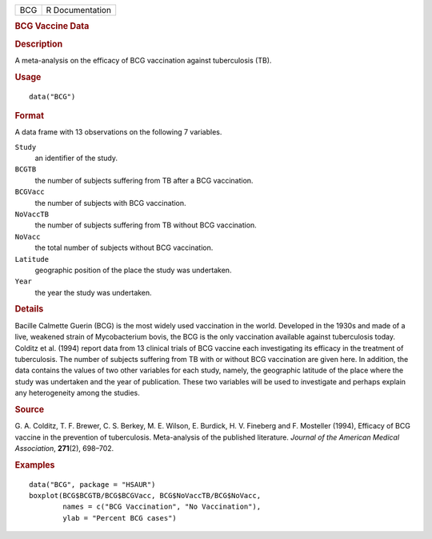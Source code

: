 .. container::

   .. container::

      === ===============
      BCG R Documentation
      === ===============

      .. rubric:: BCG Vaccine Data
         :name: bcg-vaccine-data

      .. rubric:: Description
         :name: description

      A meta-analysis on the efficacy of BCG vaccination against
      tuberculosis (TB).

      .. rubric:: Usage
         :name: usage

      ::

         data("BCG")

      .. rubric:: Format
         :name: format

      A data frame with 13 observations on the following 7 variables.

      ``Study``
         an identifier of the study.

      ``BCGTB``
         the number of subjects suffering from TB after a BCG
         vaccination.

      ``BCGVacc``
         the number of subjects with BCG vaccination.

      ``NoVaccTB``
         the number of subjects suffering from TB without BCG
         vaccination.

      ``NoVacc``
         the total number of subjects without BCG vaccination.

      ``Latitude``
         geographic position of the place the study was undertaken.

      ``Year``
         the year the study was undertaken.

      .. rubric:: Details
         :name: details

      Bacille Calmette Guerin (BCG) is the most widely used vaccination
      in the world. Developed in the 1930s and made of a live, weakened
      strain of Mycobacterium bovis, the BCG is the only vaccination
      available against tuberculosis today. Colditz et al. (1994) report
      data from 13 clinical trials of BCG vaccine each investigating its
      efficacy in the treatment of tuberculosis. The number of subjects
      suffering from TB with or without BCG vaccination are given here.
      In addition, the data contains the values of two other variables
      for each study, namely, the geographic latitude of the place where
      the study was undertaken and the year of publication. These two
      variables will be used to investigate and perhaps explain any
      heterogeneity among the studies.

      .. rubric:: Source
         :name: source

      G. A. Colditz, T. F. Brewer, C. S. Berkey, M. E. Wilson, E.
      Burdick, H. V. Fineberg and F. Mosteller (1994), Efficacy of BCG
      vaccine in the prevention of tuberculosis. Meta-analysis of the
      published literature. *Journal of the American Medical
      Association*, **271**\ (2), 698–702.

      .. rubric:: Examples
         :name: examples

      ::

           data("BCG", package = "HSAUR")
           boxplot(BCG$BCGTB/BCG$BCGVacc, BCG$NoVaccTB/BCG$NoVacc,
                   names = c("BCG Vaccination", "No Vaccination"), 
                   ylab = "Percent BCG cases")
